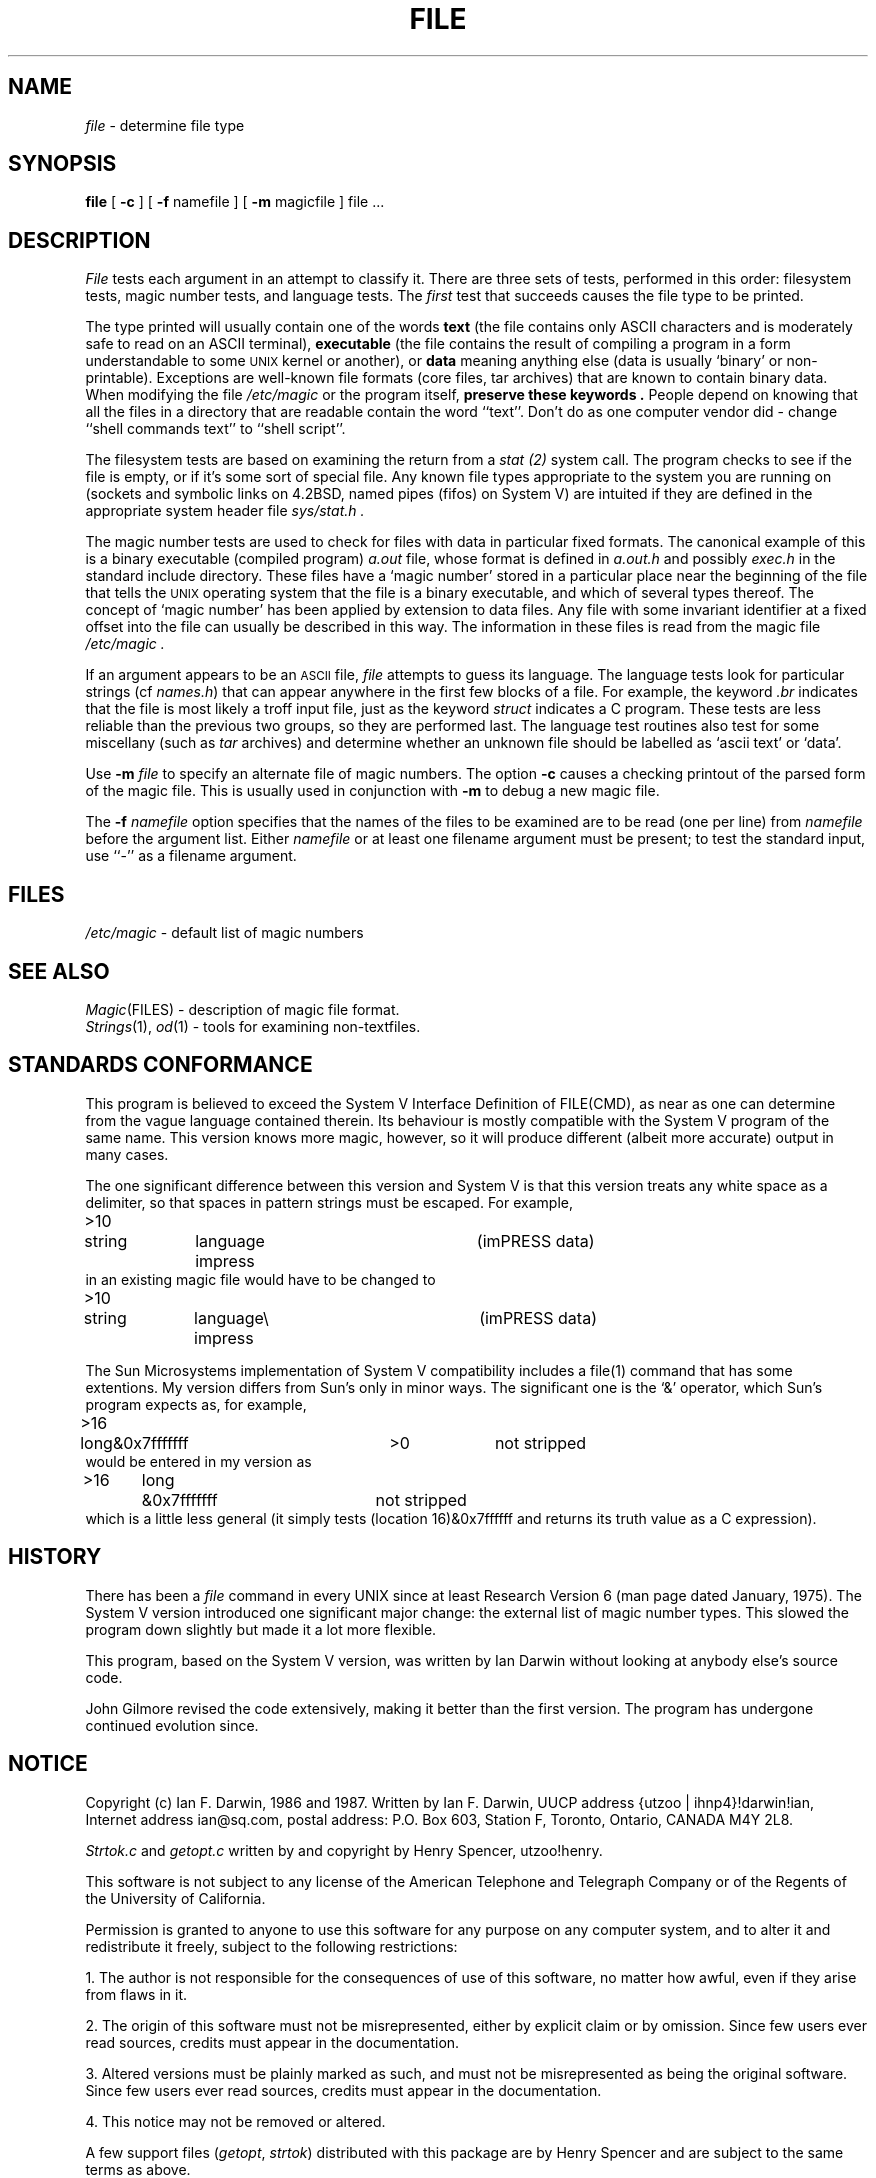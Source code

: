 .TH FILE 1 "Copyright but distributable"
.SH NAME
.I file
\- determine file type
.SH SYNOPSIS
.B file
[
.B -c
]
[
.B -f
namefile ]
[
.B -m 
magicfile ]
file ...
.SH DESCRIPTION
.I File
tests each argument in an attempt to classify it.
There are three sets of tests, performed in this order:
filesystem tests, magic number tests, and language tests.
The
.I first
test that succeeds causes the file type to be printed.
.PP
The type printed will usually contain one of the words
.B text
(the file contains only ASCII characters and is 
moderately safe to read on an ASCII terminal),
.B executable
(the file contains the result of compiling a program
in a form understandable to some \s-1UNIX\s0 kernel or another),
or
.B data
meaning anything else (data is usually `binary' or non-printable).
Exceptions are well-known file formats (core files, tar archives)
that are known to contain binary data.
When modifying the file
.I /etc/magic
or the program itself, 
.B "preserve these keywords" .
People depend on knowing that all the files in a directory
that are readable contain the word ``text''.
Don't do as one computer vendor did \- change ``shell commands text''
to ``shell script''.
.PP
The filesystem tests are based on examining the return from a
.I stat (2)
system call.
The program checks to see if the file is empty,
or if it's some sort of special file.
Any known file types appropriate to the system you are running on
(sockets and symbolic links on 4.2BSD, named pipes (fifos) on System V)
are intuited if they are defined in
the appropriate system header file
.I sys/stat.h  .
.PP
The magic number tests are used to check for files with data in
particular fixed formats.
The canonical example of this is a binary executable (compiled program)
.I a.out
file, whose format is defined in 
.I a.out.h
and possibly
.I exec.h
in the standard include directory.
These files have a `magic number' stored in a particular place
near the beginning of the file that tells the \s-1UNIX\s0 operating system
that the file is a binary executable, and which of several types thereof.
The concept of `magic number' has been applied by extension to data files.
Any file with some invariant identifier at a fixed
offset into the file can usually be described in this way.
The information in these files is read from the magic file
.I /etc/magic .
.PP
If an argument appears to be an
.SM ASCII 
file,
.I file
attempts to guess its language.
The language tests look for particular strings (cf \fInames.h\fP)
that can appear anywhere in the first few blocks of a file.
For example, the keyword
.I .br
indicates that the file is most likely a troff input file,
just as the keyword 
.I struct
indicates a C program.
These tests are less reliable than the previous
two groups, so they are performed last.
The language test routines also test for some miscellany
(such as 
.I tar
archives) and determine whether an unknown file should be
labelled as `ascii text' or `data'. 
.PP
Use
.B -m
.I file
to specify an alternate file of magic numbers.
The option
.B -c
causes a checking printout of the parsed form of the magic file.
This is usually used in conjunction with 
.B -m
to debug a new magic file.
.PP
The 
.B -f
.I namefile
option specifies that the names of the files to be examined
are to be read (one per line) from 
.I namefile
before the argument list.
Either 
.I namefile
or at least one filename argument must be present;
to test the standard input, use ``-'' as a filename argument.
.SH FILES
.I /etc/magic
\- default list of magic numbers
.SH SEE ALSO
.IR Magic (FILES)
\- description of magic file format.
.br
.IR Strings (1), " od" (1)
\- tools for examining non-textfiles.
.SH STANDARDS CONFORMANCE
This program is believed to exceed the System V Interface Definition
of FILE(CMD), as near as one can determine from the vague language
contained therein. 
Its behaviour is mostly compatible with the System V program of the same name.
This version knows more magic, however, so it will produce
different (albeit more accurate) output in many cases. 
.PP
The one significant difference 
between this version and System V
is that this version treats any white space
as a delimiter, so that spaces in pattern strings must be escaped.
For example,
.br
>10	string	language impress	(imPRESS data)
.br
in an existing magic file would have to be changed to
.br
>10	string	language\e impress	(imPRESS data)
.PP
The Sun Microsystems implementation of System V compatibility
includes a file(1) command that has some extentions.
My version differs from Sun's only in minor ways.
The significant one is the `&' operator, which Sun's program expects as,
for example,
.br
>16	long&0x7fffffff	>0		not stripped
.br
would be entered in my version as
.br
>16	long	&0x7fffffff	not stripped
.br
which is a little less general (it simply tests (location 16)&0x7ffffff
and returns its truth value as a C expression).
.SH HISTORY
There has been a 
.I file
command in every UNIX since at least Research Version 6
(man page dated January, 1975).
The System V version introduced one significant major change:
the external list of magic number types.
This slowed the program down slightly but made it a lot more flexible.
.PP
This program, based on the System V version,
was written by Ian Darwin without looking at anybody else's source code.
.PP
John Gilmore revised the code extensively, making it better than
the first version.
The program has undergone continued evolution since.
.SH NOTICE
Copyright (c) Ian F. Darwin,  1986 and 1987.
Written by Ian F. Darwin, UUCP address {utzoo | ihnp4}!darwin!ian,
Internet address ian@sq.com,
postal address: P.O. Box 603, Station F, Toronto, Ontario, CANADA M4Y 2L8.
.PP
.I Strtok.c
and
.I getopt.c
written by and copyright by Henry Spencer, utzoo!henry.
.PP
This software is not subject to any license of the American Telephone
and Telegraph Company or of the Regents of the University of California.
.PP
Permission is granted to anyone to use this software for any purpose on
any computer system, and to alter it and redistribute it freely, subject
to the following restrictions:
.PP 
1. The author is not responsible for the consequences of use of this
software, no matter how awful, even if they arise from flaws in it.
.PP
2. The origin of this software must not be misrepresented, either by
explicit claim or by omission.  Since few users ever read sources,
credits must appear in the documentation.
.PP
3. Altered versions must be plainly marked as such, and must not be
misrepresented as being the original software.  Since few users
ever read sources, credits must appear in the documentation.
.PP
4. This notice may not be removed or altered.
.PP
A few support files (\fIgetopt\fP, \fIstrtok\fP)
distributed with this package
are by Henry Spencer and are subject to the same terms as above.
.PP
A few simple support files (\fIstrtol\fP, \fIstrchr\fP)
distributed with this package
are in the public domain; they are so marked.
.PP
The files
.I tar.h
and
.I is_tar.c
were written by John Gilmore from his public-domain
.I tar
program, and are not covered by the above restrictions.
.SH MAGIC DIRECTORY
The order of entries in the magic file is significant.
Depending on what system you are using, the order that
they are put together may be incorrect.
If your old
.I file
command uses a magic file,
keep the old magic file around for comparison purposes
(rename it to 
.IR /etc/magic.orig ).
.PP
The author of this progam will be glad to receive additional
or corrected magic file entries.
.PP
A consolidation of magic file entries will be distributed periodically.
.SH BUGS
There must be a way to automate the construction of the Magic
file from all the glop in magdir. What is it?
.PP
.I File
uses several algorithms that favor speed over accuracy,
thus it can be misled about the contents of ASCII files.
.PP
The support for ASCII files (primarily for programming languages)
is simplistic, inefficient and requires recompilation to update.
.PP
Should there be an ``else'' clause to follow a series of continuation lines?
.PP
Is it worthwhile to implement recursive file inspection,
so that compressed files, uuencoded, etc., can say ``compressed
ascii text'' or ``compressed executable'' or ``compressed tar archive"
or whatever? 
.PP
The magic file and keywords should have regular expression support.
.PP
It might be advisable to allow upper-case letters in keywords
for e.g., troff commands vs man page macros.
Regular expression support would make this easy.
.PP
The program doesn't grok Fortran.
It should be able to figure Fortran by seeing some keywords which 
appear indented at the start of line.
Regular expression support would make this easy.
.PP
The list of keywords in 
.I ascmagic
probably belongs in the Magic file.
This could be done by using some keyword like `*' for the offset value.
.PP
The program should malloc the magic file structures,
rather than using a fixed-size array as at present.
.PP
The magic file should be compiled into binary 
(or better yet, fixed-length ASCII strings 
for use in heterogenous network environments) for faster startup.
Then the program would run as fast as the Version 7 program of the same name,
with the flexibility of the System V version.
But then there would have to be yet another magic number for the 
.I magic.out
file.
.PP
Another optimisation would be to sort
the magic file so that we can just run down all the
tests for the first byte, first word, first long, etc, once we
have fetched it.  Complain about conflicts in the magic file entries.
Make a rule that the magic entries sort based on file offset rather
than position within the magic file?
.PP
The program should provide a way to give an estimate 
of ``how good'' a guess is.
We end up removing guesses (e.g. ``From '' as first 5 chars of file) because
they are not as good as other guesses (e.g. ``Newsgroups:'' versus
"Return-Path:").  Still, if the others don't pan out, it should be
possible to use the first guess.  
.PP
Perhaps the program should automatically try all tests with
byte-swapping done, to avoid having to figure out the byte-swapped values
when constructing the magic file.
Of course this will run more slowly, so it should probably be
an option (-a?).
.PP
This manual page, and particularly this section, is too long.
